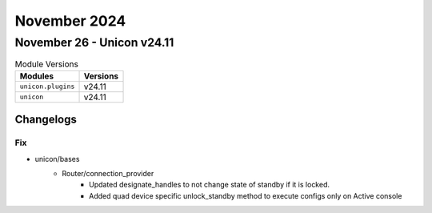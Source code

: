 November 2024
==========

November 26 - Unicon v24.11
------------------------



.. csv-table:: Module Versions
    :header: "Modules", "Versions"

        ``unicon.plugins``, v24.11
        ``unicon``, v24.11




Changelogs
^^^^^^^^^^
--------------------------------------------------------------------------------
                                      Fix                                       
--------------------------------------------------------------------------------

* unicon/bases
    * Router/connection_provider
        * Updated designate_handles to not change state of standby if it is locked.
        * Added quad device specific unlock_standby method to execute configs only on Active console


